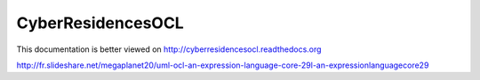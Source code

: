 CyberResidencesOCL
==================

This documentation is better viewed on http://cyberresidencesocl.readthedocs.org

.. image:: https://readthedocs.org/projects/cyberresidencesocl/badge/?version=latest
    :target: https://readthedocs.org/projects/cyberresidencesocl/?badge=latest
    :alt: Documentation Status
    
http://fr.slideshare.net/megaplanet20/uml-ocl-an-expression-language-core-29l-an-expressionlanguagecore29
